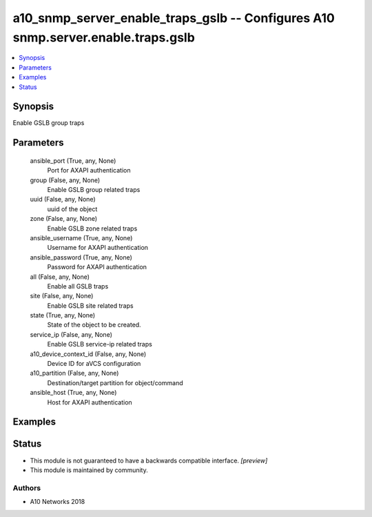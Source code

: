 .. _a10_snmp_server_enable_traps_gslb_module:


a10_snmp_server_enable_traps_gslb -- Configures A10 snmp.server.enable.traps.gslb
=================================================================================

.. contents::
   :local:
   :depth: 1


Synopsis
--------

Enable GSLB group traps






Parameters
----------

  ansible_port (True, any, None)
    Port for AXAPI authentication


  group (False, any, None)
    Enable GSLB group related traps


  uuid (False, any, None)
    uuid of the object


  zone (False, any, None)
    Enable GSLB zone related traps


  ansible_username (True, any, None)
    Username for AXAPI authentication


  ansible_password (True, any, None)
    Password for AXAPI authentication


  all (False, any, None)
    Enable all GSLB traps


  site (False, any, None)
    Enable GSLB site related traps


  state (True, any, None)
    State of the object to be created.


  service_ip (False, any, None)
    Enable GSLB service-ip related traps


  a10_device_context_id (False, any, None)
    Device ID for aVCS configuration


  a10_partition (False, any, None)
    Destination/target partition for object/command


  ansible_host (True, any, None)
    Host for AXAPI authentication









Examples
--------

.. code-block:: yaml+jinja

    





Status
------




- This module is not guaranteed to have a backwards compatible interface. *[preview]*


- This module is maintained by community.



Authors
~~~~~~~

- A10 Networks 2018

